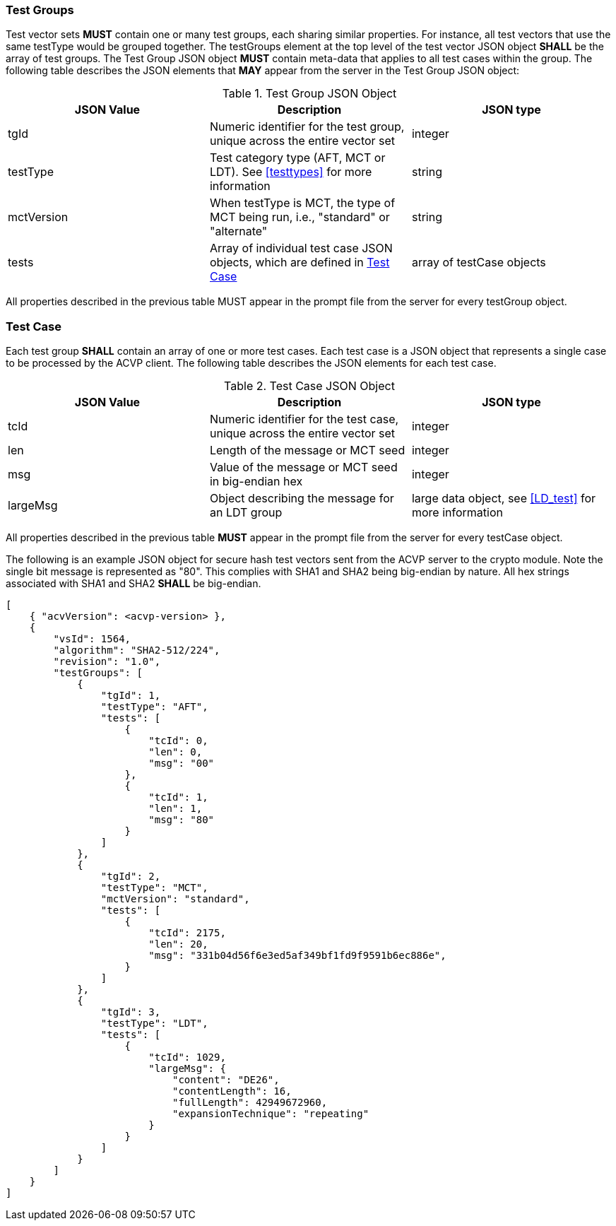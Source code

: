 
[[tgjs]]
=== Test Groups

Test vector sets *MUST* contain one or many test groups, each sharing similar properties. For instance, all test vectors that use the same testType would be grouped together. The testGroups element at the top level of the test vector JSON object *SHALL* be the array of test groups. The Test Group JSON object *MUST* contain meta-data that applies to all test cases within the group. The following table describes the JSON elements that *MAY* appear from the server in the Test Group JSON object:

[[vs_tg_table]]
.Test Group JSON Object
|===
| JSON Value | Description | JSON type

| tgId | Numeric identifier for the test group, unique across the entire vector set | integer
| testType | Test category type (AFT, MCT or LDT). See <<testtypes>> for more information | string
| mctVersion | When testType is MCT, the type of MCT being run, i.e., "standard" or "alternate" | string
| tests | Array of individual test case JSON objects, which are defined in	<<tcjs>> | array of testCase objects
|===

All properties described in the previous table MUST appear in the prompt file from the server for every testGroup object.

[[tcjs]]
=== Test Case

Each test group *SHALL* contain an array of one or more test cases. Each test case is a JSON object that represents a single case to be processed by the ACVP client. The following table describes the JSON elements for each test case.

[[vs_tc_table]]
.Test Case JSON Object
|===
| JSON Value | Description | JSON type

| tcId | Numeric identifier for the test case, unique across the entire vector set | integer
| len | Length of the message or MCT seed | integer
| msg | Value of the message or MCT seed in big-endian hex | integer
| largeMsg | Object describing the message for an LDT group | large data object, see <<LD_test>> for more information
|===

All properties described in the previous table *MUST* appear in the prompt file from the server for every testCase object.

The following is an example JSON object for secure hash test vectors sent from the ACVP server to the crypto module. Note the single bit message is represented as "80". This complies with SHA1 and SHA2 being big-endian by nature. All hex strings associated with SHA1 and SHA2 *SHALL* be big-endian.

[source, json]
----
[
    { "acvVersion": <acvp-version> },
    {
        "vsId": 1564,
        "algorithm": "SHA2-512/224",
        "revision": "1.0",
        "testGroups": [
            {
                "tgId": 1,
                "testType": "AFT",
                "tests": [
                    {
                        "tcId": 0,
                        "len": 0,
                        "msg": "00"
                    },
                    {
                        "tcId": 1,
                        "len": 1,
                        "msg": "80"
                    }
                ]
            },
            {
                "tgId": 2,
                "testType": "MCT",
                "mctVersion": "standard",
                "tests": [
                    {
                        "tcId": 2175,
                        "len": 20,
                        "msg": "331b04d56f6e3ed5af349bf1fd9f9591b6ec886e",
                    }
                ]
            },
            {
                "tgId": 3,
                "testType": "LDT",
                "tests": [
                    {
                        "tcId": 1029,
                        "largeMsg": {
                            "content": "DE26",
                            "contentLength": 16,
                            "fullLength": 42949672960,
                            "expansionTechnique": "repeating"
                        }
                    }
                ]
            }
        ]
    }
]
----
